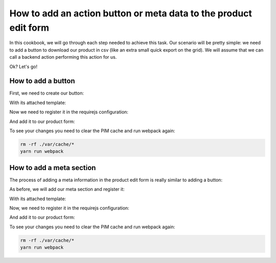 How to add an action button or meta data to the product edit form
=================================================================

In this cookbook, we will go through each step needed to achieve this task. Our scenario will be pretty simple: we need to add a button to download our product in csv (like an extra small quick export on the grid). We will assume that we can call a backend action performing this action for us.

Ok? Let's go!

How to add a button
-------------------

First, we need to create our button:

.. code-block:: javascript
    :linenos:

    'use strict';
    /*
     * /src/Acme/Bundle/EnrichBundle/Resources/public/js/product/form/export-csv.js
     */
    define(
        [
            'underscore',
            'oro/translator',
            'pim/form',
            'pim/template/product/export-csv',
            'routing'
        ],
        function (
            _,
            __,
            BaseForm,
            template,
            Routing
        ) {
            return BaseForm.extend({
                template: _.template(template),
                render: function () {
                    this.$el.html(
                        this.template({
                            path: Routing.generate('acme_csv_product_export', {id: this.getFormData().meta.id}),
                            label: __('pim_enrich.entity.product.btn.csv_export')
                        })
                    );

                    return this;
                }
            });
        }
    );

With its attached template:

.. code-block:: html
    :linenos:

    # /src/Acme/Bundle/EnrichBundle/Resources/public/templates/product/export-csv.html
    <a class="AknButton AknButton--apply" href="<%= path %>">
        <%- label %>
    </a>

Now we need to register it in the requirejs configuration:

.. code-block:: yaml
    :linenos:

    # /src/Acme/Bundle/EnrichBundle/Resources/config/requirejs.yml
    config:
        paths:
            pim/product-edit-form/export-csv: acmeenrich/js/product/form/export-csv

            pim/template/product/export-csv: acmeenrich/templates/product/export-csv.html


And add it to our product form:

.. code-block:: yaml
    :linenos:

    # /src/Acme/Bundle/EnrichBundle/Resources/config/form_extensions/product_edit.yml
    extensions:
        pim-product-edit-form-export-csv:            # The form extension code (can be whatever you want)
            module: pim/product-edit-form/export-csv # The requirejs module we just created
            parent: pim-product-edit-form            # The parent extension in the form where we want to be registered
            targetZone: buttons
            position: 90                             # The extension position (lower will be first)

To see your changes you need to clear the PIM cache and run webpack again:

.. code-block:: bash

    rm -rf ./var/cache/*
    yarn run webpack


How to add a meta section
-------------------------

The process of adding a meta information in the product edit form is really similar to adding a button:

As before, we will add our meta section and register it:

.. code-block:: javascript
    :linenos:

    'use strict';
    /*
     * /src/Acme/Bundle/EnrichBundle/Resources/public/js/product/form/meta/export-status.js
     */
    define(
        [
            'underscore',
            'pim/form',
            'pim/template/product/export-status'
        ],
        function (
            _,
            BaseForm,
            template
        ) {
            return BaseForm.extend({
                className: 'AknTitleContainer-metaItem',
                template: _.template(template),
                render: function () {
                    this.$el.html(
                        this.template({
                            //let's asume that export_status is provided by the backend during normalization for example
                            exportStatus: this.getFormData().meta.export_status
                        })
                    );

                    return this;
                }
            });
        }
    );

With its attached template:

.. code-block:: text
    :linenos:

        # /src/Acme/Bundle/EnrichBundle/Resources/public/templates/product/form/meta/export-status.html
        <span title="<%- exportStatus %>">
            <%- exportStatus %>
        </span>

Now, we need to register it in the requirejs configuration:

.. code-block:: yaml
    :linenos:

    # /src/Acme/Bundle/EnrichBundle/Resources/config/requirejs.yml
    config:
        paths:
            pim/product-edit-form/meta/export-status: acmeenrich/js/product/form/meta/export-status

            pim/template/product/export-status: acmeenrich/templates/product/form/meta/export-status.html


And add it to our product form:

.. code-block:: yaml
    :linenos:

    # /src/Acme/Bundle/EnrichBundle/Resources/config/form_extensions/product_edit.yml

    extensions:
        pim-product-edit-form-meta/export-status:            # The form extension code (can be whatever you want)
            module: pim/product-edit-form/meta/export-status # The requirejs module we just created
            parent: pim-product-edit-form                    # The parent extension in the form where we want to be regisetred
            targetZone: meta
            position: 90                                     # The extension position

To see your changes you need to clear the PIM cache and run webpack again:

.. code-block:: bash

    rm -rf ./var/cache/*
    yarn run webpack
